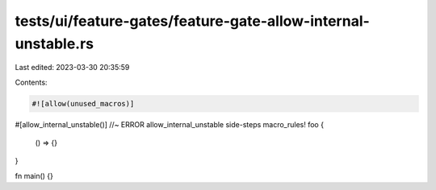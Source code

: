 tests/ui/feature-gates/feature-gate-allow-internal-unstable.rs
==============================================================

Last edited: 2023-03-30 20:35:59

Contents:

.. code-block:: rs

    #![allow(unused_macros)]

#[allow_internal_unstable()] //~ ERROR allow_internal_unstable side-steps
macro_rules! foo {
    () => {}
}

fn main() {}


